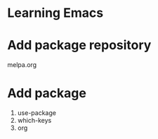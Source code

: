 * Learning Emacs
* Add package repository
melpa.org
* Add package
1. use-package
2. which-keys
3. org
